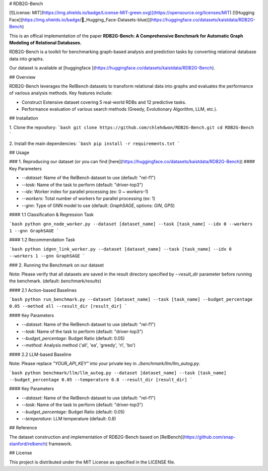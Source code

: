 # RDB2G-Bench 

[![License: MIT](https://img.shields.io/badge/License-MIT-green.svg)](https://opensource.org/licenses/MIT)
[![Hugging Face](https://img.shields.io/badge/🤗_Hugging_Face-Datasets-blue)](https://huggingface.co/datasets/kaistdata/RDB2G-Bench)

This is an offical implementation of the paper **RDB2G-Bench: A Comprehensive Benchmark for Automatic Graph Modeling of Relational Databases.**

RDB2G-Bench is a toolkit for benchmarking graph-based analysis and prediction tasks by converting relational database data into graphs.

Our dataset is available at [huggingface ](https://huggingface.co/datasets/kaistdata/RDB2G-Bench).

## Overview

RDB2G-Bench leverages the RelBench datasets to transform relational data into graphs and evaluates the performance of various analysis methods. Key features include:

- Construct Extensive dataset covering 5 real-world RDBs and 12 predictive tasks.
- Performance evaluation of various search methods (Greedy, Evolutionary Algorithm, LLM, etc.).

## Installation

1. Clone the repository:
```bash
git clone https://github.com/chlehdwon/RDB2G-Bench.git
cd RDB2G-Bench
```

2. Install the main dependencies:
```bash
pip install -r requirements.txt
```

## Usage

### 1. Reproducing our dataset (or you can find [here](https://huggingface.co/datasets/kaistdata/RDB2G-Bench))
#### Key Parameters

- `--dataset`: Name of the RelBench dataset to use (default: "rel-f1")
- `--task`: Name of the task to perform (default: "driver-top3")
- `--idx`: Worker index for parallel processing (ex: 0 ~ `workers`-1)
- `--workers`: Total number of workers for parallel processing (ex: 1)
- `--gnn`: Type of GNN model to use (default: `GraphSAGE`, options: `GIN`, `GPS`)

#### 1.1 Classification & Regression Task

```bash
python gnn_node_worker.py --dataset [dataset_name] --task [task_name] --idx 0 --workers 1 --gnn GraphSAGE
```

#### 1.2 Recommendation Task

```bash
python idgnn_link_worker.py --dataset [dataset_name] --task [task_name] --idx 0 --workers 1 --gnn GraphSAGE
```

### 2. Running the Benchmark on our dataset

Note: Please verify that all datasets are saved in the result directory specified by `--result_dir` parameter before running the benchmark. (default: `benchmark/results`)

#### 2.1 Action-based Baselines

```bash
python run_benchmark.py --dataset [dataset_name] --task [task_name] --budget_percentage 0.05 --method all --result_dir [result_dir] 
```

#### Key Parameters

- `--dataset`: Name of the RelBench dataset to use (default: "rel-f1")
- `--task`: Name of the task to perform (default: "driver-top3")
- `--budget_percentage`: Budget Ratio (default: 0.05)
- `--method`: Analysis method ('all', 'ea', 'greedy', 'rl', 'bo')

#### 2.2 LLM-based Baseline

Note: Please replace `"YOUR_API_KEY"` into your private key in `./benchmark/llm/llm_autog.py`.

```bash
python benchmark/llm/llm_autog.py --dataset [dataset_name] --task [task_name] --budget_percentage 0.05 --temperature 0.8 --result_dir [result_dir]
```

#### Key Parameters

- `--dataset`: Name of the RelBench dataset to use (default: "rel-f1")
- `--task`: Name of the task to perform (default: "driver-top3")
- `--budget_percentage`: Budget Ratio (default: 0.05)
- `--temperature`: LLM temperature (default: 0.8)

## Reference

The dataset construction and implementation of RDB2G-Bench based on [RelBench](https://github.com/snap-stanford/relbench) framework.


## License

This project is distributed under the MIT License as specified in the LICENSE file.

